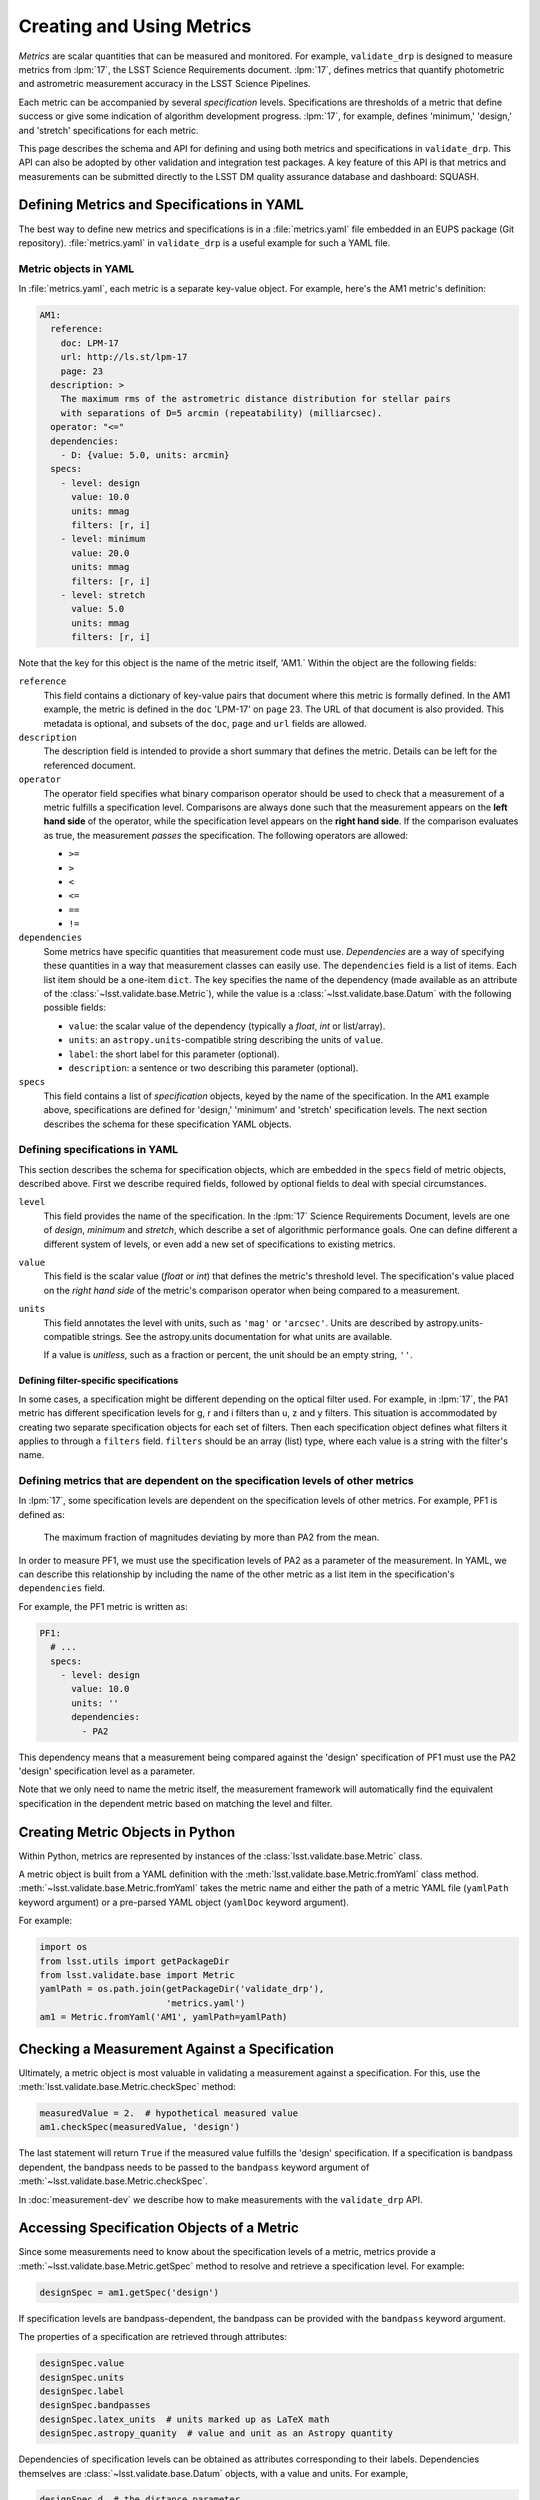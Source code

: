 ##########################
Creating and Using Metrics
##########################

*Metrics* are scalar quantities that can be measured and monitored.
For example, ``validate_drp`` is designed to measure metrics from :lpm:`17`, the LSST Science Requirements document.
:lpm:`17`, defines metrics that quantify photometric and astrometric measurement accuracy in the LSST Science Pipelines.

Each metric can be accompanied by several *specification* levels.
Specifications are thresholds of a metric that define success or give some indication of algorithm development progress.
:lpm:`17`, for example, defines 'minimum,' 'design,' and 'stretch' specifications for each metric.

This page describes the schema and API for defining and using both metrics and specifications in ``validate_drp``.
This API can also be adopted by other validation and integration test packages.
A key feature of this API is that metrics and measurements can be submitted directly to the LSST DM quality assurance database and dashboard: SQUASH.

Defining Metrics and Specifications in YAML
===========================================

The best way to define new metrics and specifications is in a :file:`metrics.yaml` file embedded in an EUPS package (Git repository).
:file:`metrics.yaml` in ``validate_drp`` is a useful example for such a YAML file.

Metric objects in YAML
----------------------

In :file:`metrics.yaml`, each metric is a separate key-value object.
For example, here's the AM1 metric's definition:

.. code-block:: yaml

   AM1:
     reference:
       doc: LPM-17
       url: http://ls.st/lpm-17
       page: 23
     description: >
       The maximum rms of the astrometric distance distribution for stellar pairs
       with separations of D=5 arcmin (repeatability) (milliarcsec).
     operator: "<="
     dependencies:
       - D: {value: 5.0, units: arcmin}
     specs:
       - level: design
         value: 10.0
         units: mmag
         filters: [r, i]
       - level: minimum
         value: 20.0
         units: mmag
         filters: [r, i]
       - level: stretch
         value: 5.0
         units: mmag
         filters: [r, i]

Note that the key for this object is the name of the metric itself, 'AM1.`
Within the object are the following fields:

``reference``
   This field contains a dictionary of key-value pairs that document where this metric is formally defined.
   In the AM1 example, the metric is defined in the ``doc`` 'LPM-17' on ``page`` 23.
   The URL of that document is also provided.
   This metadata is optional, and subsets of the ``doc``, ``page`` and ``url`` fields are allowed.

``description``
   The description field is intended to provide a short summary that defines the metric.
   Details can be left for the referenced document.

``operator``
   The operator field specifies what binary comparison operator should be used to check that a measurement of a metric fulfills a specification level.
   Comparisons are always done such that the measurement appears on the **left hand side** of the operator, while the specification level appears on the **right hand side**.
   If the comparison evaluates as true, the measurement *passes* the specification.
   The following operators are allowed:
   
   - ``>=``
   - ``>``
   - ``<``
   - ``<=``
   - ``==``
   - ``!=``

``dependencies``
   Some metrics have specific quantities that measurement code must use.
   *Dependencies* are a way of specifying these quantities in a way that measurement classes can easily use.
   The ``dependencies`` field is a list of items.
   Each list item should be a one-item ``dict``.
   The key specifies the name of the dependency (made available as an attribute of the :class:`~lsst.validate.base.Metric`), while the value is a :class:`~lsst.validate.base.Datum` with the following possible fields:
   
   - ``value``: the scalar value of the dependency (typically a `float`, `int` or list/array).
   - ``units``: an ``astropy.units``-compatible string describing the units of ``value``.
   - ``label``: the short label for this parameter (optional).
   - ``description``: a sentence or two describing this parameter (optional).

``specs``
   This field contains a list of *specification* objects, keyed by the name of the specification.
   In the ``AM1`` example above, specifications are defined for 'design,' 'minimum' and 'stretch' specification levels.
   The next section describes the schema for these specification YAML objects.

Defining specifications in YAML
-------------------------------

This section describes the schema for specification objects, which are embedded in the ``specs`` field of metric objects, described above.
First we describe required fields, followed by optional fields to deal with special circumstances.

``level``
   This field provides the name of the specification.
   In the :lpm:`17` Science Requirements Document, levels are one of `design`, `minimum` and `stretch`, which describe a set of algorithmic performance goals.
   One can define different a different system of levels, or even add a new set of specifications to existing metrics.

``value``
   This field is the scalar value (`float` or `int`) that defines the metric's threshold level.
   The specification's value placed on the *right hand side* of the metric's comparison operator when being compared to a measurement.

``units``
   This field annotates the level with units, such as ``'mag'`` or ``'arcsec'``.
   Units are described by astropy.units-compatible strings.
   See the astropy.units documentation for what units are available.
   
   If a value is *unitless*, such as a fraction or percent, the unit should be an empty string, ``''``.

Defining filter-specific specifications
~~~~~~~~~~~~~~~~~~~~~~~~~~~~~~~~~~~~~~~

In some cases, a specification might be different depending on the optical filter used.
For example, in :lpm:`17`, the PA1 metric has different specification levels for g, r and i filters than u, z and y filters.
This situation is accommodated by creating two separate specification objects for each set of filters.
Then each specification object defines what filters it applies to through a ``filters`` field.
``filters`` should be an array (list) type, where each value is a string with the filter's name.

Defining metrics that are dependent on the specification levels of other metrics
----------------------------------------------------------------------------------

In :lpm:`17`, some specification levels are dependent on the specification levels of other metrics.
For example, PF1 is defined as:

   The maximum fraction of magnitudes deviating by more than PA2 from the mean.

In order to measure PF1, we must use the specification levels of PA2 as a parameter of the measurement.
In YAML, we can describe this relationship by including the name of the other metric as a list item in the specification's ``dependencies`` field.

For example, the PF1 metric is written as:

.. code-block:: yaml

    PF1:
      # ...
      specs:
        - level: design
          value: 10.0
          units: ''
          dependencies:
            - PA2

This dependency means that a measurement being compared against the 'design' specification of PF1 must use the PA2 'design' specification level as a parameter.

Note that we only need to name the metric itself, the measurement framework will automatically find the equivalent specification in the dependent metric based on matching the level and filter.

Creating Metric Objects in Python
=================================

Within Python, metrics are represented by instances of the :class:`lsst.validate.base.Metric` class.

A metric object is built from a YAML definition with the :meth:`lsst.validate.base.Metric.fromYaml` class method.
:meth:`~lsst.validate.base.Metric.fromYaml` takes the metric name and either the path of a metric YAML file (``yamlPath`` keyword argument) or a pre-parsed YAML object (``yamlDoc`` keyword argument).

For example:

.. code-block:: python

   import os
   from lsst.utils import getPackageDir
   from lsst.validate.base import Metric
   yamlPath = os.path.join(getPackageDir('validate_drp'),
                           'metrics.yaml')
   am1 = Metric.fromYaml('AM1', yamlPath=yamlPath)

Checking a Measurement Against a Specification
==============================================

Ultimately, a metric object is most valuable in validating a measurement against a specification.
For this, use the :meth:`lsst.validate.base.Metric.checkSpec` method:


.. code-block:: python

   measuredValue = 2.  # hypothetical measured value
   am1.checkSpec(measuredValue, 'design')

The last statement will return ``True`` if the measured value fulfills the 'design' specification.
If a specification is bandpass dependent, the bandpass needs to be passed to the ``bandpass`` keyword argument of :meth:`~lsst.validate.base.Metric.checkSpec`.

In :doc:`measurement-dev` we describe how to make measurements with the ``validate_drp`` API.

Accessing Specification Objects of a Metric
===========================================

Since some measurements need to know about the specification levels of a metric, metrics provide a :meth:`~lsst.validate.base.Metric.getSpec` method to resolve and retrieve a specification level.
For example:

.. code-block:: python

   designSpec = am1.getSpec('design')

If specification levels are bandpass-dependent, the bandpass can be provided with the ``bandpass`` keyword argument.

The properties of a specification are retrieved through attributes:

.. code-block:: python

   designSpec.value
   designSpec.units
   designSpec.label
   designSpec.bandpasses
   designSpec.latex_units  # units marked up as LaTeX math
   designSpec.astropy_quanity  # value and unit as an Astropy quantity

Dependencies of specification levels can be obtained as attributes corresponding to their labels.
Dependencies themselves are :class:`~lsst.validate.base.Datum` objects, with a value and units.
For example,

.. code-block:: python

   designSpec.d  # the distance parameter
   designSpec.d.value  # value of distance parameter
   designSpec.d.units  # units of the distance parameter

In :doc:`measurement-dev` we provide examples of measurements that retrieve dependencies of metrics and their specification levels.
